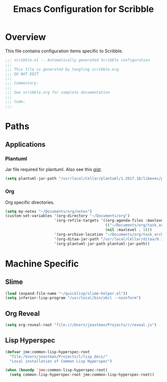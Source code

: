 #+TITLE: Emacs Configuration for Scribble
#+OPTIONS: toc:4 h:4
#+STARTUP: showeverything

* Overview

  This file contains configuration items specific to Scribble.

  #+BEGIN_SRC emacs-lisp :padline no
;;; scribble.el -- Automatically generated Scribble configuration
;;;
;;; This file is generated by tangling scribble.org.
;;; DO NOT EDIT
;;;
;;; Commentary:
;;;
;;; See scribble.org for complete documentation
;;;
;;; Code:
;;;
  #+END_SRC

* Paths

** Applications

*** Plantuml

    Jar file required for plantuml.
    Also see this [[https://gist.github.com/rpl/547521][gist]].

    #+BEGIN_SRC emacs-lisp
      (setq plantuml-jar-path "/usr/local/Cellar/plantuml/1.2017.18/libexec/plantuml.jar")
    #+END_SRC

*** Org

    Org specific directories.

    #+BEGIN_SRC emacs-lisp
      (setq my-notes "~/Documents/org/notes")
      (custom-set-variables '(org-directory "~/Documents/org")
                            '(org-refile-targets '((org-agenda-files :maxlevel . 5)
                                                   (("~/Documents/org/task_archive.txt") :maxlevel . 5)
                                                   (nil :maxlevel . 5)))
                            '(org-archive-location "~/Documents/org/task_archive.txt::* %s")
                            '(org-ditaa-jar-path "/usr/local/Cellar/ditaa/0.10/libexec/ditaa0_10.jar")
                            '(org-plantuml-jar-path plantuml-jar-path))
    #+END_SRC

* Machine Specific

** Slime

   #+BEGIN_SRC emacs-lisp
     (load (expand-file-name "~/quicklisp/slime-helper.el"))
     (setq inferior-lisp-program "/usr/local/bin/sbcl --noinform")
   #+END_SRC

** Org Reveal

   #+BEGIN_SRC emacs-lisp
     (setq org-reveal-root "file:///Users/jeastman/Projects/r/reveal.js")
   #+END_SRC

** Lisp Hyperspec

   #+BEGIN_SRC emacs-lisp
     (defvar jme:common-lisp-hyperspec-root
       "file:/Users/jeastman/Projects/l/lisp_docs/"
       "Local installation of Common Lisp Hyperspec")

     (when (boundp 'jme:common-lisp-hyperspec-root)
       (setq common-lisp-hyperspec-root jme:common-lisp-hyperspec-root))
   #+END_SRC
